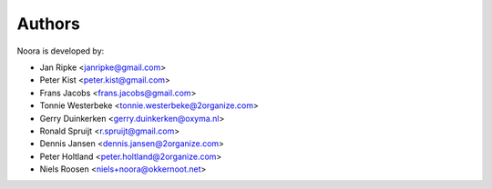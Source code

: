 Authors
=======

Noora is developed by:

* Jan Ripke <janripke@gmail.com>
* Peter Kist <peter.kist@gmail.com>
* Frans Jacobs <frans.jacobs@gmail.com>
* Tonnie Westerbeke <tonnie.westerbeke@2organize.com>
* Gerry Duinkerken <gerry.duinkerken@oxyma.nl>
* Ronald Spruijt <r.spruijt@gmail.com>
* Dennis Jansen <dennis.jansen@2organize.com>
* Peter Holtland <peter.holtland@2organize.com>
* Niels Roosen <niels+noora@okkernoot.net>